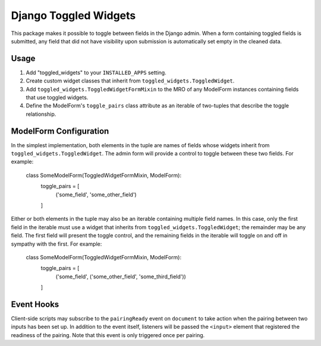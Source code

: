 ======================
Django Toggled Widgets
======================

This package makes it possible to toggle between fields in the Django admin. When a form containing toggled fields is submitted, any field that did not have visibility upon submission is automatically set empty in the cleaned data.

Usage
_____

1. Add "toggled_widgets" to your ``INSTALLED_APPS`` setting.

2. Create custom widget classes that inherit from ``toggled_widgets.ToggledWidget``.

3. Add ``toggled_widgets.ToggledWidgetFormMixin`` to the MRO of any ModelForm instances containing fields that use toggled widgets.

4. Define the ModelForm's ``toggle_pairs`` class attribute as an iterable of two-tuples that describe the toggle relationship.

ModelForm Configuration
_______________________

In the simplest implementation, both elements in the tuple are names of fields whose widgets inherit from ``toggled_widgets.ToggledWidget``. The admin form will provide a control to toggle between these two fields. For example:

    class SomeModelForm(ToggledWidgetFormMixin, ModelForm):
        toggle_pairs = [
            ('some_field', 'some_other_field')
        ]
    
Either or both elements in the tuple may also be an iterable containing multiple field names. In this case, only the first field in the iterable must use a widget that inherits from ``toggled_widgets.ToggledWidget``; the remainder may be any field. The first field will present the toggle control, and the remaining fields in the iterable will toggle on and off in sympathy with the first. For example:

    class SomeModelForm(ToggledWidgetFormMixin, ModelForm):
        toggle_pairs = [
            ('some_field', ('some_other_field', 'some_third_field'))
        ]
        
Event Hooks
___________

Client-side scripts may subscribe to the ``pairingReady`` event on ``document`` to take action when the pairing between two inputs has been set up. In addition to the event itself, listeners will be passed the ``<input>`` element that registered the readiness of the pairing. Note that this event is only triggered once per pairing.